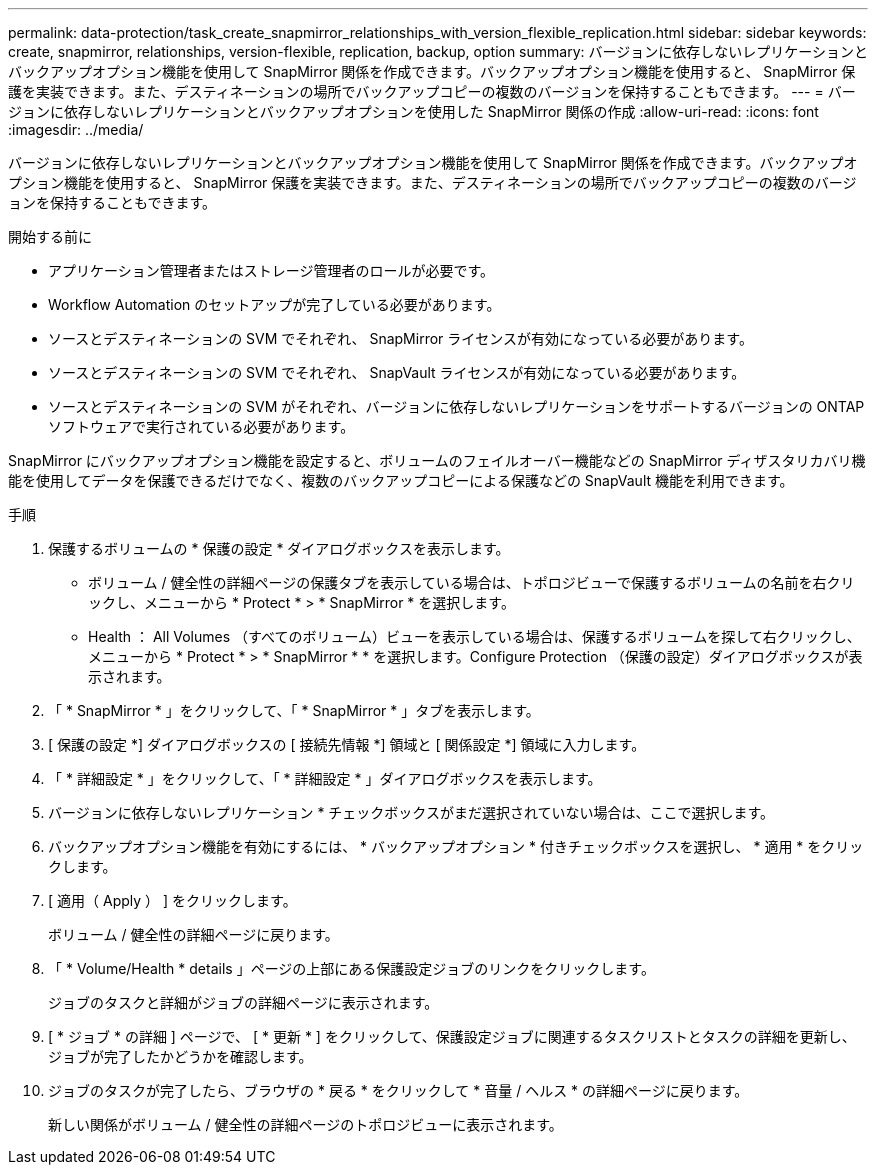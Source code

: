 ---
permalink: data-protection/task_create_snapmirror_relationships_with_version_flexible_replication.html 
sidebar: sidebar 
keywords: create, snapmirror, relationships, version-flexible, replication, backup, option 
summary: バージョンに依存しないレプリケーションとバックアップオプション機能を使用して SnapMirror 関係を作成できます。バックアップオプション機能を使用すると、 SnapMirror 保護を実装できます。また、デスティネーションの場所でバックアップコピーの複数のバージョンを保持することもできます。 
---
= バージョンに依存しないレプリケーションとバックアップオプションを使用した SnapMirror 関係の作成
:allow-uri-read: 
:icons: font
:imagesdir: ../media/


[role="lead"]
バージョンに依存しないレプリケーションとバックアップオプション機能を使用して SnapMirror 関係を作成できます。バックアップオプション機能を使用すると、 SnapMirror 保護を実装できます。また、デスティネーションの場所でバックアップコピーの複数のバージョンを保持することもできます。

.開始する前に
* アプリケーション管理者またはストレージ管理者のロールが必要です。
* Workflow Automation のセットアップが完了している必要があります。
* ソースとデスティネーションの SVM でそれぞれ、 SnapMirror ライセンスが有効になっている必要があります。
* ソースとデスティネーションの SVM でそれぞれ、 SnapVault ライセンスが有効になっている必要があります。
* ソースとデスティネーションの SVM がそれぞれ、バージョンに依存しないレプリケーションをサポートするバージョンの ONTAP ソフトウェアで実行されている必要があります。


SnapMirror にバックアップオプション機能を設定すると、ボリュームのフェイルオーバー機能などの SnapMirror ディザスタリカバリ機能を使用してデータを保護できるだけでなく、複数のバックアップコピーによる保護などの SnapVault 機能を利用できます。

.手順
. 保護するボリュームの * 保護の設定 * ダイアログボックスを表示します。
+
** ボリューム / 健全性の詳細ページの保護タブを表示している場合は、トポロジビューで保護するボリュームの名前を右クリックし、メニューから * Protect * > * SnapMirror * を選択します。
** Health ： All Volumes （すべてのボリューム）ビューを表示している場合は、保護するボリュームを探して右クリックし、メニューから * Protect * > * SnapMirror * * を選択します。Configure Protection （保護の設定）ダイアログボックスが表示されます。


. 「 * SnapMirror * 」をクリックして、「 * SnapMirror * 」タブを表示します。
. [ 保護の設定 *] ダイアログボックスの [ 接続先情報 *] 領域と [ 関係設定 *] 領域に入力します。
. 「 * 詳細設定 * 」をクリックして、「 * 詳細設定 * 」ダイアログボックスを表示します。
. バージョンに依存しないレプリケーション * チェックボックスがまだ選択されていない場合は、ここで選択します。
. バックアップオプション機能を有効にするには、 * バックアップオプション * 付きチェックボックスを選択し、 * 適用 * をクリックします。
. [ 適用（ Apply ） ] をクリックします。
+
ボリューム / 健全性の詳細ページに戻ります。

. 「 * Volume/Health * details 」ページの上部にある保護設定ジョブのリンクをクリックします。
+
ジョブのタスクと詳細がジョブの詳細ページに表示されます。

. [ * ジョブ * の詳細 ] ページで、 [ * 更新 * ] をクリックして、保護設定ジョブに関連するタスクリストとタスクの詳細を更新し、ジョブが完了したかどうかを確認します。
. ジョブのタスクが完了したら、ブラウザの * 戻る * をクリックして * 音量 / ヘルス * の詳細ページに戻ります。
+
新しい関係がボリューム / 健全性の詳細ページのトポロジビューに表示されます。


